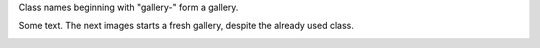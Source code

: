 Class names beginning with "gallery-" form a gallery.

.. image:: cat.jpg
   :class: gallery-1

.. image:: dog.jpg
   :class: gallery-1

.. image:: cat.jpg
   :class: gallery-2
   :scale: 50%

Some text. The next images starts a fresh gallery, despite the already
used class.

.. image:: cat.jpg
   :class: gallery-2
